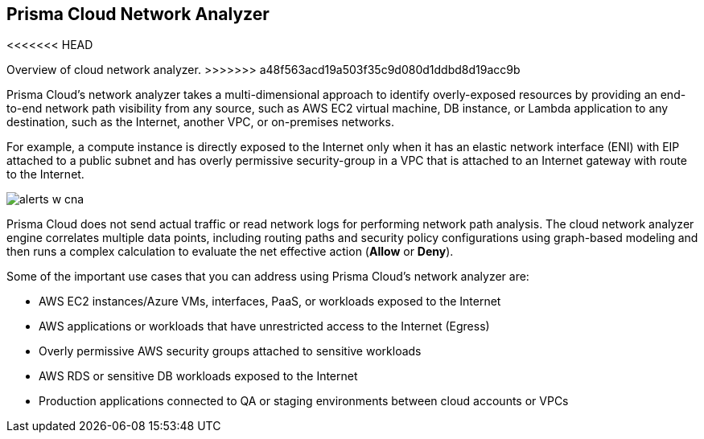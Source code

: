 [#id2c58ecc6-a787-4413-8662-59f4bbb75a1a]
== Prisma Cloud Network Analyzer
<<<<<<< HEAD
// Overview of cloud network analyzer.
=======
Overview of cloud network analyzer.
>>>>>>> a48f563acd19a503f35c9d080d1ddbd8d19acc9b

Prisma Cloud’s network analyzer takes a multi-dimensional approach to identify overly-exposed resources by providing an end-to-end network path visibility from any source, such as AWS EC2 virtual machine, DB instance, or Lambda application to any destination, such as the Internet, another VPC, or on-premises networks.

For example, a compute instance is directly exposed to the Internet only when it has an elastic network interface (ENI) with EIP attached to a public subnet and has overly permissive security-group in a VPC that is attached to an Internet gateway with route to the Internet.

image::alerts-w-cna.png[scale=40]

Prisma Cloud does not send actual traffic or read network logs for performing network path analysis. The cloud network analyzer engine correlates multiple data points, including routing paths and security policy configurations using graph-based modeling and then runs a complex calculation to evaluate the net effective action (*Allow* or *Deny*).

Some of the important use cases that you can address using Prisma Cloud’s network analyzer are:

* AWS EC2 instances/Azure VMs, interfaces, PaaS, or workloads exposed to the Internet

* AWS applications or workloads that have unrestricted access to the Internet (Egress)

* Overly permissive AWS security groups attached to sensitive workloads

* AWS RDS or sensitive DB workloads exposed to the Internet

* Production applications connected to QA or staging environments between cloud accounts or VPCs




